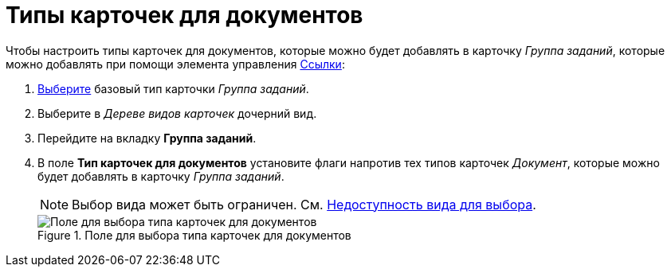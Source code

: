 = Типы карточек для документов

Чтобы настроить типы карточек для документов, которые можно будет добавлять в карточку _Группа заданий_, которые можно добавлять при помощи элемента управления xref:layouts/std-ctrl/references.adoc[Ссылки]:

. xref:cSub_Work_SelectCardType.adoc[Выберите] базовый тип карточки _Группа заданий_.
. Выберите в _Дереве видов карточек_ дочерний вид.
. Перейдите на вкладку *Группа заданий*.
. В поле *Тип карточек для документов* установите флаги напротив тех типов карточек _Документ_, которые можно будет добавлять в карточку _Группа заданий_.
+
[NOTE]
====
Выбор вида может быть ограничен. См. xref:cSub_Common_Hide_subtype.adoc[Недоступность вида для выбора].
====
+
.Поле для выбора типа карточек для документов
image::cSub_GroupTask_GroupTask_Card_kind.png[Поле для выбора типа карточек для документов]
